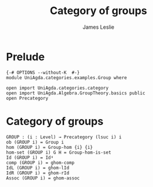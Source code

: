 #+title: Category of groups
#+author: James Leslie
#+STARTUP: hideblocks noindent
* Prelude
#+begin_src agda2
{-# OPTIONS --without-K  #-}
module UniAgda.categories.examples.Group where

open import UniAgda.categories.category
open import UniAgda.Algebra.GroupTheory.basics public
open Precategory
#+end_src
* Category of groups
#+begin_src agda2
GROUP : (i : Level) → Precategory (lsuc i) i
ob (GROUP i) = Group i
hom (GROUP i) = Group-hom {i} {i}
hom-set (GROUP i) G H = Group-hom-is-set
Id (GROUP i) = Idᵍ
comp (GROUP i) = ghom-comp
IdL (GROUP i) = ghom-lId
IdR (GROUP i) = ghom-rId
Assoc (GROUP i) = ghom-assoc
#+end_src
